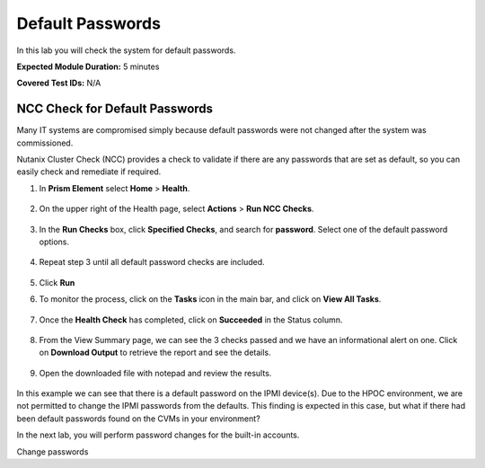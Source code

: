 .. _def_passwd:

-------------------
Default Passwords
-------------------

In this lab you will check the system for default passwords.

**Expected Module Duration:** 5 minutes

**Covered Test IDs:** N/A

NCC Check for Default Passwords
+++++++++++++++++++++++++++++++

Many IT systems are compromised simply because default passwords were not changed after the system was commissioned.

Nutanix Cluster Check (NCC) provides a check to validate if there are any passwords that are set as default, so you can easily check and remediate if required.

#. In **Prism Element** select **Home** > **Health**.

    .. figure:: images/1.png

#. On the upper right of the Health page, select **Actions** > **Run NCC Checks**.

    .. figure:: images/2.png

#. In the **Run Checks** box, click **Specified Checks**, and search for **password**. Select one of the default password options.

    .. figure:: images/3.png

#. Repeat step 3 until all default password checks are included.

    .. figure:: images/4.png

#. Click **Run**

#. To monitor the process, click on the **Tasks** icon in the main bar, and click on **View All Tasks**.

    .. figure:: images/6.png

#. Once the **Health Check** has completed, click on **Succeeded** in the Status column.

    .. figure:: images/7.png

#. From the View Summary page, we can see the 3 checks passed and we have an informational alert on one. Click on **Download Output** to retrieve the report and see the details.

    .. figure:: images/8.png

#. Open the downloaded file with notepad and review the results.

    .. figure:: images/9.png

In this example we can see that there is a default password on the IPMI device(s). Due to the HPOC environment, we are not permitted to change the IPMI passwords from the defaults.
This finding is expected in this case, but what if there had been default passwords found on the CVMs in your environment?

In the next lab, you will perform password changes for the built-in accounts.

Change passwords
